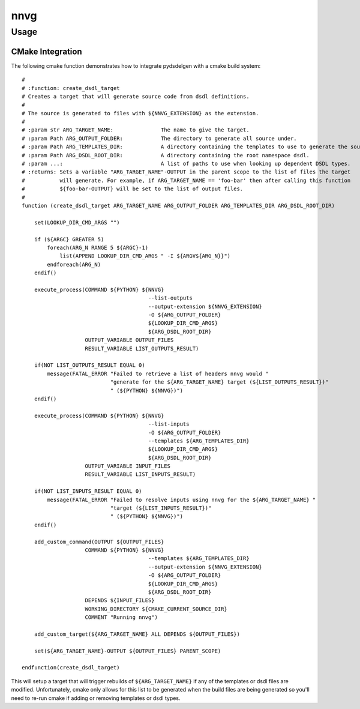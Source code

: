 ################################################
nnvg
################################################

*************************************
Usage
*************************************

.. argparse::
   :filename: src/nunavut/cli.py
   :func: _make_parser
   :prog: nnvg

CMake Integration
======================================

The following cmake function demonstrates how to integrate pydsdelgen with a cmake build system::

    #
    # :function: create_dsdl_target
    # Creates a target that will generate source code from dsdl definitions.
    #
    # The source is generated to files with ${NNVG_EXTENSION} as the extension.
    #
    # :param str ARG_TARGET_NAME:               The name to give the target.
    # :param Path ARG_OUTPUT_FOLDER:            The directory to generate all source under.
    # :param Path ARG_TEMPLATES_DIR:            A directory containing the templates to use to generate the source.
    # :param Path ARG_DSDL_ROOT_DIR:            A directory containing the root namespace dsdl.
    # :param ...:                               A list of paths to use when looking up dependent DSDL types.
    # :returns: Sets a variable "ARG_TARGET_NAME"-OUTPUT in the parent scope to the list of files the target
    #           will generate. For example, if ARG_TARGET_NAME == 'foo-bar' then after calling this function
    #           ${foo-bar-OUTPUT} will be set to the list of output files.
    #
    function (create_dsdl_target ARG_TARGET_NAME ARG_OUTPUT_FOLDER ARG_TEMPLATES_DIR ARG_DSDL_ROOT_DIR)

        set(LOOKUP_DIR_CMD_ARGS "")

        if (${ARGC} GREATER 5)
            foreach(ARG_N RANGE 5 ${ARGC}-1)
                list(APPEND LOOKUP_DIR_CMD_ARGS " -I ${ARGV${ARG_N}}")
            endforeach(ARG_N)
        endif()

        execute_process(COMMAND ${PYTHON} ${NNVG}
                                            --list-outputs
                                            --output-extension ${NNVG_EXTENSION}
                                            -O ${ARG_OUTPUT_FOLDER}
                                            ${LOOKUP_DIR_CMD_ARGS}
                                            ${ARG_DSDL_ROOT_DIR}
                        OUTPUT_VARIABLE OUTPUT_FILES
                        RESULT_VARIABLE LIST_OUTPUTS_RESULT)

        if(NOT LIST_OUTPUTS_RESULT EQUAL 0)
            message(FATAL_ERROR "Failed to retrieve a list of headers nnvg would "
                                "generate for the ${ARG_TARGET_NAME} target (${LIST_OUTPUTS_RESULT})"
                                " (${PYTHON} ${NNVG})")
        endif()

        execute_process(COMMAND ${PYTHON} ${NNVG}
                                            --list-inputs
                                            -O ${ARG_OUTPUT_FOLDER}
                                            --templates ${ARG_TEMPLATES_DIR}
                                            ${LOOKUP_DIR_CMD_ARGS}
                                            ${ARG_DSDL_ROOT_DIR}
                        OUTPUT_VARIABLE INPUT_FILES
                        RESULT_VARIABLE LIST_INPUTS_RESULT)

        if(NOT LIST_INPUTS_RESULT EQUAL 0)
            message(FATAL_ERROR "Failed to resolve inputs using nnvg for the ${ARG_TARGET_NAME} "
                                "target (${LIST_INPUTS_RESULT})"
                                " (${PYTHON} ${NNVG})")
        endif()

        add_custom_command(OUTPUT ${OUTPUT_FILES}
                        COMMAND ${PYTHON} ${NNVG}
                                            --templates ${ARG_TEMPLATES_DIR}
                                            --output-extension ${NNVG_EXTENSION}
                                            -O ${ARG_OUTPUT_FOLDER}
                                            ${LOOKUP_DIR_CMD_ARGS}
                                            ${ARG_DSDL_ROOT_DIR}
                        DEPENDS ${INPUT_FILES}
                        WORKING_DIRECTORY ${CMAKE_CURRENT_SOURCE_DIR}
                        COMMENT "Running nnvg")

        add_custom_target(${ARG_TARGET_NAME} ALL DEPENDS ${OUTPUT_FILES})

        set(${ARG_TARGET_NAME}-OUTPUT ${OUTPUT_FILES} PARENT_SCOPE)

    endfunction(create_dsdl_target)

This will setup a target that will trigger rebuilds of ``${ARG_TARGET_NAME}`` if any of the
templates or dsdl files are modified. Unfortunately, cmake only allows for this list to be
generated when the build files are being generated so you'll need to re-run cmake if adding
or removing templates or dsdl types.
